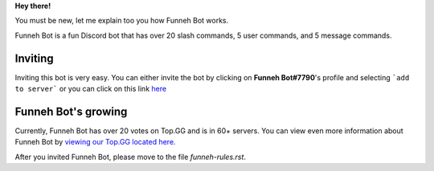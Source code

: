 **Hey there!**

You must be new, let me explain too you how Funneh Bot works.

Funneh Bot is a fun Discord bot that has over 20 slash commands, 5 user commands, and 5 message commands.

Inviting
========
Inviting this bot is very easy. You can either invite the bot by clicking on **Funneh Bot#7790**'s profile and selecting ```add to server``` or you can click on this link 
`here <https://discord.com/oauth2/authorize?client_id=878028158136373248&permissions=8&scope=bot%20applications.commands>`_


**Funneh Bot's growing**
========
Currently, Funneh Bot has over 20 votes on Top.GG and is in 60+ servers. 
You can view even more information about Funneh Bot by `viewing our Top.GG located here. <https://top.gg/bot/878028158136373248>`_

After you invited Funneh Bot, please move to the file `funneh-rules.rst`.
